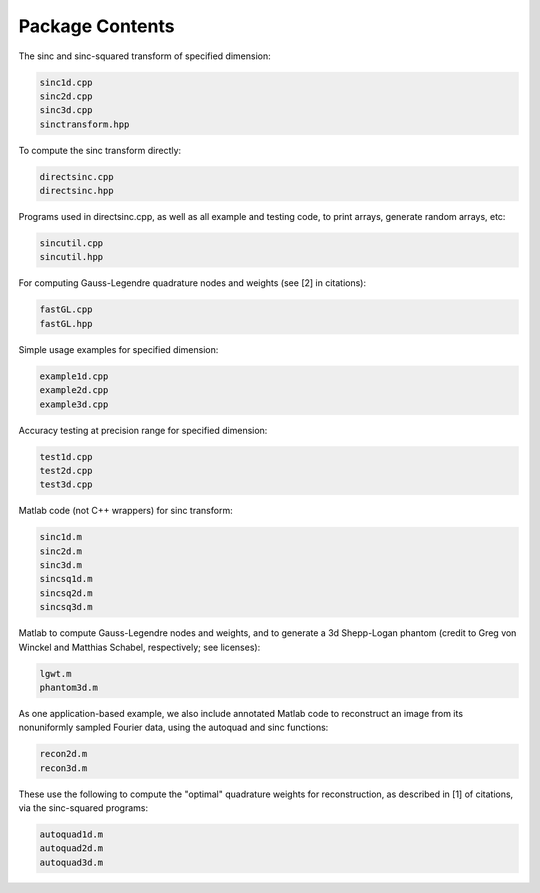 Package Contents
=========================================

The sinc and sinc-squared transform of specified dimension:

.. code::

	sinc1d.cpp
	sinc2d.cpp
	sinc3d.cpp
	sinctransform.hpp

To compute the sinc transform directly:

.. code::

	directsinc.cpp
	directsinc.hpp


Programs used in directsinc.cpp, as well as all example and testing code, to print arrays, generate random arrays, etc:

.. code::

	sincutil.cpp
	sincutil.hpp


For computing Gauss-Legendre quadrature nodes and weights (see [2] in citations):

.. code::

	fastGL.cpp
	fastGL.hpp

Simple usage examples for specified dimension:

.. code::
	
	example1d.cpp
	example2d.cpp
	example3d.cpp

Accuracy testing at precision range for specified dimension:

.. code::

	test1d.cpp
	test2d.cpp
	test3d.cpp

Matlab code (not C++ wrappers) for sinc transform:

.. code::

	sinc1d.m
	sinc2d.m
	sinc3d.m
	sincsq1d.m
	sincsq2d.m
	sincsq3d.m

Matlab to compute Gauss-Legendre nodes and weights, and to generate a 3d Shepp-Logan phantom (credit to Greg von Winckel and Matthias Schabel, respectively; see licenses):

.. code::
	
	lgwt.m
	phantom3d.m

As one application-based example, we also include annotated Matlab code to reconstruct an image from its nonuniformly sampled Fourier data, using the autoquad and sinc functions:

.. code::
	
	recon2d.m
	recon3d.m

These use the following to compute the "optimal" quadrature weights for reconstruction, as described in [1] of citations, via the sinc-squared programs:

.. code::

	autoquad1d.m
	autoquad2d.m
	autoquad3d.m




